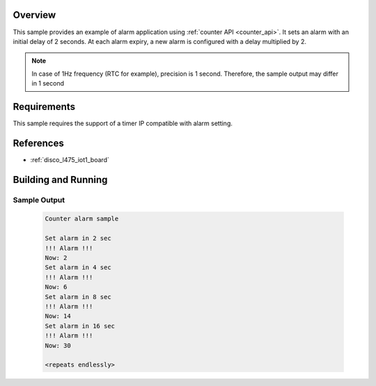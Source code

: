.. zephyr:code-sample:: alarm
   :name: Counter Alarm
   :relevant-api: counter_interface

   Implement an alarm application using the counter API.

Overview
********
This sample provides an example of alarm application using :ref:`counter API <counter_api>`.
It sets an alarm with an initial delay of 2 seconds. At each alarm
expiry, a new alarm is configured with a delay multiplied by 2.

.. note::
   In case of 1Hz frequency (RTC for example), precision is 1 second.
   Therefore, the sample output may differ in 1 second

Requirements
************

This sample requires the support of a timer IP compatible with alarm setting.

References
**********

- :ref:`disco_l475_iot1_board`

Building and Running
********************

 .. zephyr-app-commands::
    :zephyr-app: samples/drivers/counter/alarm
    :host-os: unix
    :board: disco_l475_iot1/stm32l475xx
    :goals: run
    :compact:

Sample Output
=============

 .. code-block:: console

    Counter alarm sample

    Set alarm in 2 sec
    !!! Alarm !!!
    Now: 2
    Set alarm in 4 sec
    !!! Alarm !!!
    Now: 6
    Set alarm in 8 sec
    !!! Alarm !!!
    Now: 14
    Set alarm in 16 sec
    !!! Alarm !!!
    Now: 30

    <repeats endlessly>
